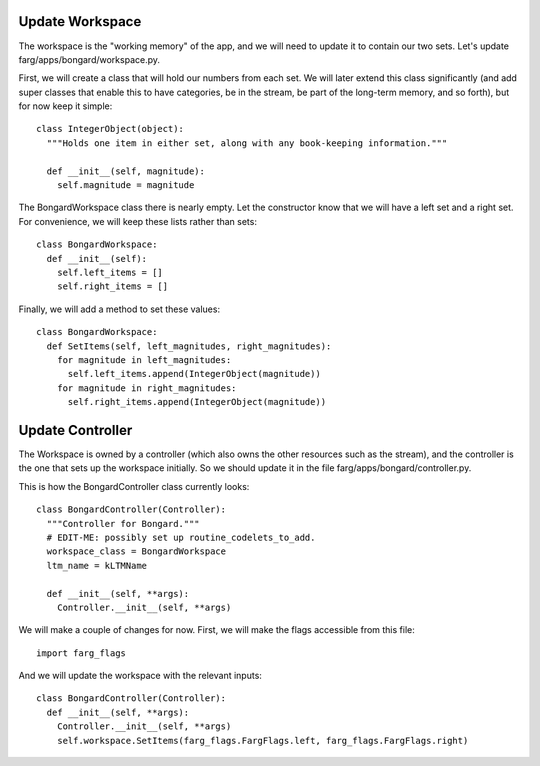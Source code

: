 Update Workspace
====================

The workspace is the "working memory" of the app, and we will need to update it to contain our two
sets. Let's update farg/apps/bongard/workspace.py.

First, we will create a class that will hold our numbers from each set. We will later extend this
class significantly (and add super classes that enable this to have categories, be in the stream, be
part of the long-term memory, and so forth), but for now keep it simple::

  class IntegerObject(object):
    """Holds one item in either set, along with any book-keeping information."""

    def __init__(self, magnitude):
      self.magnitude = magnitude

The BongardWorkspace class there is nearly empty. Let the constructor know that we will have a left
set and a right set. For convenience, we will keep these lists rather than sets::

  class BongardWorkspace:
    def __init__(self):
      self.left_items = []
      self.right_items = []

Finally, we will add a method to set these values::

  class BongardWorkspace:
    def SetItems(self, left_magnitudes, right_magnitudes):
      for magnitude in left_magnitudes:
        self.left_items.append(IntegerObject(magnitude))
      for magnitude in right_magnitudes:
        self.right_items.append(IntegerObject(magnitude))

Update Controller
==================

The Workspace is owned by a controller (which also owns the other resources such as the stream), and
the controller is the one that sets up the workspace initially. So we should update it in the file
farg/apps/bongard/controller.py.

This is how the BongardController class currently looks::

  class BongardController(Controller):
    """Controller for Bongard."""
    # EDIT-ME: possibly set up routine_codelets_to_add.
    workspace_class = BongardWorkspace
    ltm_name = kLTMName
  
    def __init__(self, **args):
      Controller.__init__(self, **args)
      
We will make a couple of changes for now. First, we will make the flags accessible from this file::

  import farg_flags
  
And we will update the workspace with the relevant inputs::

  class BongardController(Controller):
    def __init__(self, **args):
      Controller.__init__(self, **args)
      self.workspace.SetItems(farg_flags.FargFlags.left, farg_flags.FargFlags.right)
